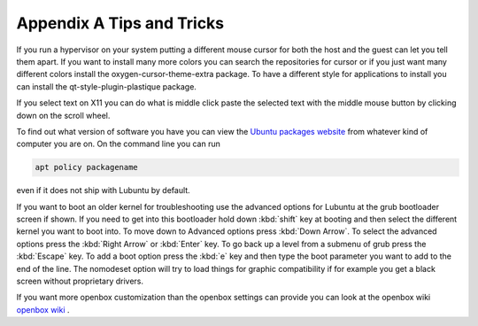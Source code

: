 ***************************
Appendix A Tips and Tricks
***************************

If you run a hypervisor on your system putting a different mouse cursor for both the host and the guest can let you tell them apart. If you want to install many more colors you can search the repositories for cursor or if you just want many different colors install the oxygen-cursor-theme-extra package. To have a different style for applications to install you can install the qt-style-plugin-plastique package.  


If you select text on X11 you can do what is middle click paste the selected text with the middle mouse button by clicking down on the scroll wheel.

To find out what version of software you have you can view the `Ubuntu packages website <https://packages.ubuntu.com/>`_ from whatever kind of computer you are on. On the command line you can run 

.. code:: 

   apt policy packagename

even if it does not ship with Lubuntu by default.

If you want to boot an older kernel for troubleshooting use the advanced options for Lubuntu at the grub bootloader screen if shown. If you need to get into this bootloader hold down :kbd:`shift` key at booting and then select the different kernel you want to boot into. To move down to Advanced options press :kbd:`Down Arrow`. To select the advanced options press the :kbd:`Right Arrow` or :kbd:`Enter` key. To go back up a level from a submenu of grub press the :kbd:`Escape` key. To add a boot option press the :kbd:`e` key and then type the boot parameter you want to add to the end of the line. The nomodeset  option will try to load things for graphic compatibility if for example you get a black screen without proprietary drivers.

If you want more openbox customization than the openbox settings can provide you can look at the openbox wiki `openbox wiki <http://openbox.org/wiki/Main_Page>`_ . 
